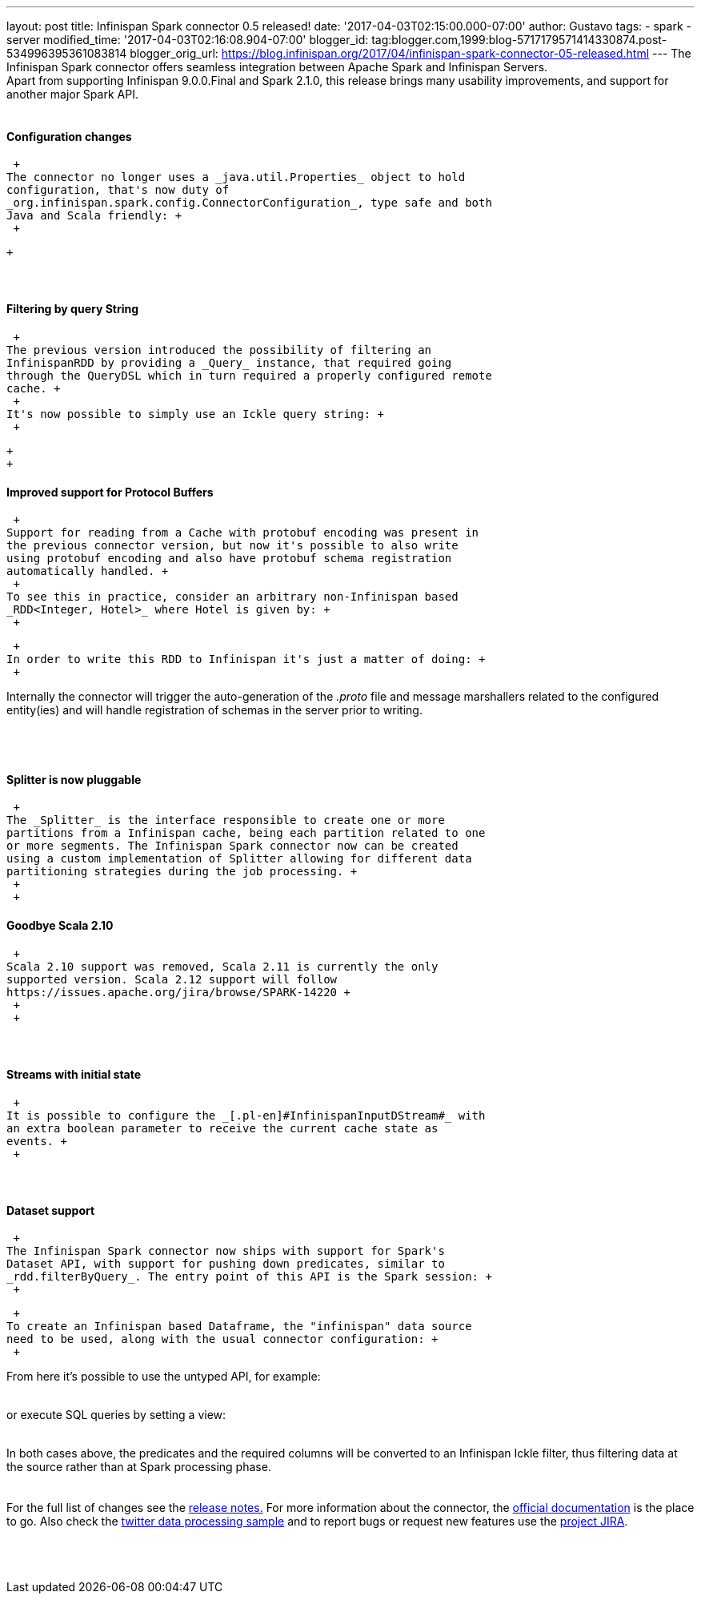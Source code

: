 ---
layout: post
title: Infinispan Spark connector 0.5 released!
date: '2017-04-03T02:15:00.000-07:00'
author: Gustavo
tags:
- spark
- server
modified_time: '2017-04-03T02:16:08.904-07:00'
blogger_id: tag:blogger.com,1999:blog-5717179571414330874.post-534996395361083814
blogger_orig_url: https://blog.infinispan.org/2017/04/infinispan-spark-connector-05-released.html
---
The Infinispan Spark connector offers seamless integration between
Apache Spark and Infinispan Servers. +
Apart from supporting Infinispan 9.0.0.Final and Spark 2.1.0, this
release brings many usability improvements, and support for another
major Spark API. +
 +

==== Configuration changes

 +
The connector no longer uses a _java.util.Properties_ object to hold
configuration, that's now duty of
_org.infinispan.spark.config.ConnectorConfiguration_, type safe and both
Java and Scala friendly: +
 +

 +

====  

==== Filtering by query String

 +
The previous version introduced the possibility of filtering an
InfinispanRDD by providing a _Query_ instance, that required going
through the QueryDSL which in turn required a properly configured remote
cache. +
 +
It's now possible to simply use an Ickle query string: +
 +

 +
 +

==== Improved support for Protocol Buffers

 +
Support for reading from a Cache with protobuf encoding was present in
the previous connector version, but now it's possible to also write
using protobuf encoding and also have protobuf schema registration
automatically handled. +
 +
To see this in practice, consider an arbitrary non-Infinispan based
_RDD<Integer, Hotel>_ where Hotel is given by: +
 +

 +
In order to write this RDD to Infinispan it's just a matter of doing: +
 +

Internally the connector will trigger the auto-generation of the
_.proto_ file and message marshallers related to the configured
entity(ies) and will handle registration of schemas in the server prior
to writing. +
 +
 +
 +

==== Splitter is now pluggable

 +
The _Splitter_ is the interface responsible to create one or more
partitions from a Infinispan cache, being each partition related to one
or more segments. The Infinispan Spark connector now can be created
using a custom implementation of Splitter allowing for different data
partitioning strategies during the job processing. +
 +
 +

==== Goodbye Scala 2.10

 +
Scala 2.10 support was removed, Scala 2.11 is currently the only
supported version. Scala 2.12 support will follow
https://issues.apache.org/jira/browse/SPARK-14220 +
 +
 +

====  

==== Streams with initial state

 +
It is possible to configure the _[.pl-en]#InfinispanInputDStream#_ with
an extra boolean parameter to receive the current cache state as
events. +
 +

====  

==== Dataset support

 +
The Infinispan Spark connector now ships with support for Spark's
Dataset API, with support for pushing down predicates, similar to
_rdd.filterByQuery_. The entry point of this API is the Spark session: +
 +

 +
To create an Infinispan based Dataframe, the "infinispan" data source
need to be used, along with the usual connector configuration: +
 +

From here it's possible to use the untyped API, for example: +
 +

or execute SQL queries by setting a view: +
 +

In both cases above, the predicates and the required columns will be
converted to an Infinispan Ickle filter, thus filtering data at the
source rather than at Spark processing phase. +
 +
 +
For the full list of changes see the
https://issues.jboss.org/secure/ReleaseNote.jspa?projectId=12316820&version=12331257[release
notes.] For more information about the connector, the
https://github.com/infinispan/infinispan-spark/blob/master/README.md[official
documentation] is the place to go. Also check the
https://github.com/infinispan/infinispan-spark/tree/master/examples/twitter[twitter
data processing sample] and to report bugs or request new features use
the https://issues.jboss.org/projects/ISPRK[project JIRA]. +
 +
 +
 +
